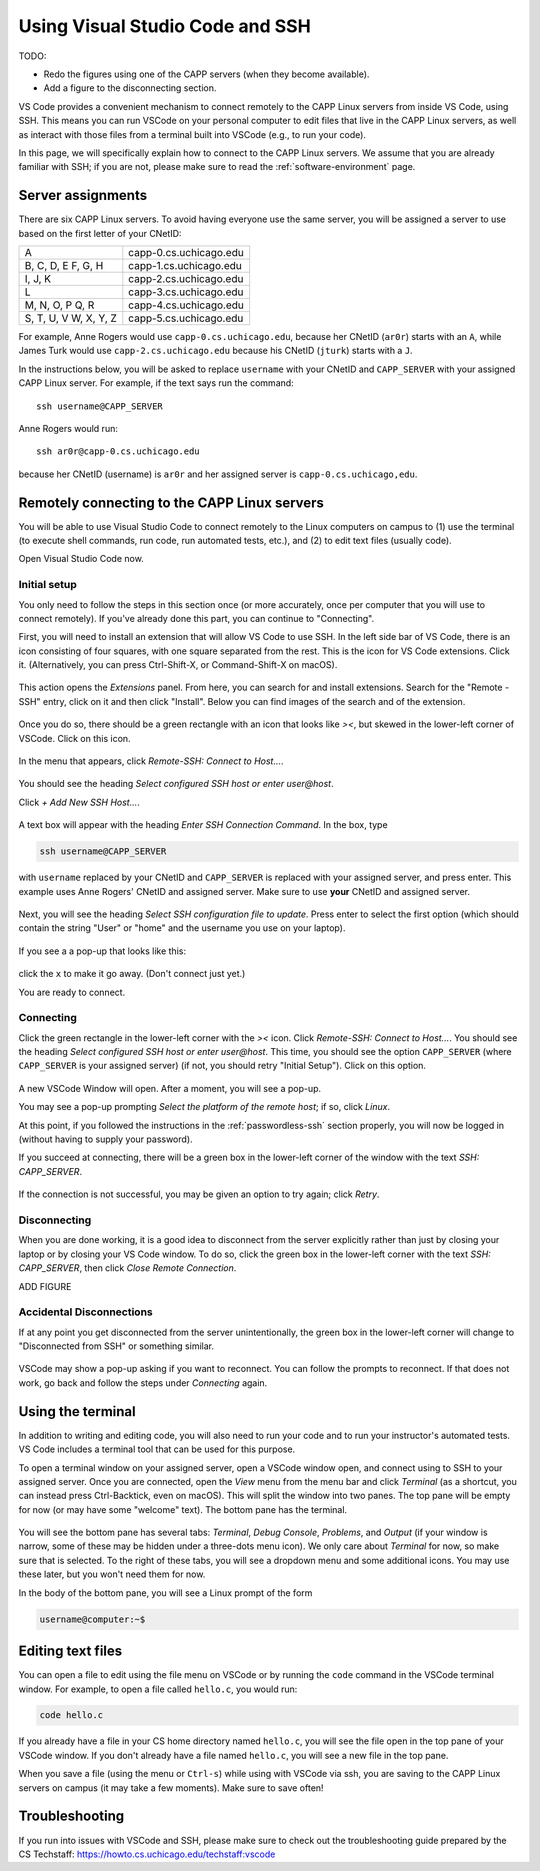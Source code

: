 .. _vscode-ssh:

Using Visual Studio Code and SSH
================================

TODO:

- Redo the figures using one of the CAPP servers (when they become available).
- Add a figure to the disconnecting section.


VS Code provides a convenient mechanism to connect remotely to the
CAPP Linux servers from inside VS Code, using SSH. This means you can
run VSCode on your personal computer to edit files that live in the
CAPP Linux servers, as well as interact with those files from a
terminal built into VSCode (e.g., to run your code).

In this page, we will specifically explain how to connect
to the CAPP Linux servers. We assume that you are already familiar
with SSH; if you are not, please make sure to read the :ref:`software-environment` page.


Server assignments
------------------

There are six CAPP Linux servers.  To avoid having everyone use the
same server, you will be assigned a server to use based on the first
letter of your CNetID:


+------------+--------------------------------+
| A          | capp-0.cs.uchicago.edu         |
+------------+--------------------------------+
| B, C, D, E | capp-1.cs.uchicago.edu         |
| F, G, H    |                                |
+------------+--------------------------------+
| I, J, K    | capp-2.cs.uchicago.edu         |
+------------+--------------------------------+
| L          | capp-3.cs.uchicago.edu         |
+------------+--------------------------------+
| M, N, O, P | capp-4.cs.uchicago.edu         |
| Q, R       |                                |
+------------+--------------------------------+
| S, T, U, V | capp-5.cs.uchicago.edu         |
| W, X, Y, Z |                                |
+------------+--------------------------------+

For example, Anne Rogers would use ``capp-0.cs.uchicago.edu``,
because her CNetID (``ar0r``) starts with an ``A``, while James Turk
would use ``capp-2.cs.uchicago.edu`` because his CNetID
(``jturk``) starts with a ``J``.

In the instructions below, you will be asked to replace ``username``
with your CNetID and ``CAPP_SERVER`` with your assigned CAPP
Linux server.  For example, if the text says run the command:

::

   ssh username@CAPP_SERVER

Anne Rogers would run:

::

   ssh ar0r@capp-0.cs.uchicago.edu

because her CNetID (username) is ``ar0r`` and her assigned server is
``capp-0.cs.uchicago,edu``.


Remotely connecting to the CAPP Linux servers
---------------------------------------------

You will be able to use Visual Studio Code to connect remotely to the
Linux computers on campus to (1) use the terminal (to execute shell
commands, run code, run automated tests, etc.),
and (2) to edit text files (usually code).

Open Visual Studio Code now.

Initial setup
~~~~~~~~~~~~~

You only need to follow the steps in this section once (or more accurately, once per computer that you will use to connect remotely). If you've already done this part, you can continue to "Connecting".

First, you will need to install an extension that will allow VS Code
to use SSH.  In the left side bar of VS Code, there is an icon
consisting of four squares, with one square separated from the rest.
This is the icon for VS Code extensions.  Click it.  (Alternatively,
you can press Ctrl-Shift-X, or Command-Shift-X on macOS).

.. figure:: code-img/install-ext-1.png

This action opens the *Extensions* panel. From here, you can search for and install extensions. Search for the "Remote - SSH" entry, click on it and then click "Install". Below you can find images of the search and of the extension.

.. figure:: code-img/ssh-1.png

.. figure:: code-img/ssh-2.png

Once you do so, there should be a green rectangle with an icon that looks like *><*, but skewed in the lower-left corner of VSCode. Click on this icon.

.. figure:: code-img/connect-1.png

In the menu that appears, click *Remote-SSH: Connect to Host...*.

.. figure:: code-img/connect-2.png

You should see the heading *Select configured SSH host or enter user@host*.

Click *+ Add New SSH Host...*.

.. figure:: code-img/connect-3.png

A text box will appear with the heading *Enter SSH Connection Command*. In the box, type

.. code-block:: bash

    ssh username@CAPP_SERVER

with ``username`` replaced by your CNetID  and ``CAPP_SERVER`` is replaced with your assigned server, and press enter.  This example uses Anne Rogers' CNetID and assigned server.  Make sure to use **your** CNetID and assigned  server.

.. figure:: code-img/connect-4.png

Next, you will see the heading *Select SSH configuration file to update*. Press enter to select the first option (which should contain the string "User" or "home" and the username you use on your laptop).

.. figure:: code-img/connect-5.png

If you see a a pop-up that looks like this:

.. figure:: code-img/connect-5a.png

click the ``x`` to make it go away.  (Don't connect just yet.)

You are ready to connect.

Connecting
~~~~~~~~~~

Click the green rectangle in the lower-left corner with the *><* icon. Click *Remote-SSH: Connect to Host...*. You should see the heading *Select configured SSH host or enter user@host*. This time, you should see the option ``CAPP_SERVER`` (where ``CAPP_SERVER`` is your assigned server) (if not, you should retry "Initial Setup"). Click on this option.

.. figure:: code-img/connect-6.png

A new VSCode Window will open. After a moment, you will see a pop-up.

You may see a pop-up prompting *Select the platform of the remote host*; if so, click *Linux*.

At this point, if you followed the instructions in the
:ref:`passwordless-ssh` section properly, you will now be logged in
(without having to supply your password).

If you succeed at connecting, there will be a green box in the lower-left corner of the window with the text *SSH: CAPP_SERVER*.

.. figure:: code-img/connect-8.png

If the connection is not successful, you may be given an option to try again; click *Retry*.



Disconnecting
~~~~~~~~~~~~~

When you are done working, it is a good idea to disconnect from the server explicitly rather than just by closing your laptop or by closing your VS Code window.  To do so, click the green box in the lower-left corner with the text *SSH: CAPP_SERVER*, then click *Close Remote Connection*.

ADD FIGURE


Accidental Disconnections
~~~~~~~~~~~~~~~~~~~~~~~~~

If at any point you get disconnected from the server unintentionally, the green box in the lower-left corner will change to "Disconnected from SSH" or something similar.

.. figure:: code-img/connect-9.png

VSCode may show a pop-up asking if you want to reconnect. You can follow the prompts to reconnect. If that does not work, go back and follow the steps under *Connecting* again.


Using the terminal
------------------

In addition to writing and editing code, you will also need to run
your code and to run your instructor's automated tests.  VS Code
includes a terminal tool that can be used for this purpose.

To open a terminal window on your assigned server,  open a VSCode window open, and connect using to SSH to your assigned server. Once you are connected, open the *View* menu from the menu bar and click *Terminal* (as a shortcut, you can instead press Ctrl-Backtick, even on macOS). This will split the window into two panes. The top pane will be empty for now (or may have some "welcome" text). The bottom pane has the terminal.

.. figure:: code-img/connect-10.png

You will see the bottom pane has several tabs: *Terminal*, *Debug Console*, *Problems*, and *Output* (if your window is narrow, some of these may be hidden under a three-dots menu icon). We only care about *Terminal* for now, so make sure that is selected. To the right of these tabs, you will see a dropdown menu and some additional icons. You may use these later, but you won't need them for now.

In the body of the bottom pane, you will see a Linux prompt of the form

.. code-block:: bash

    username@computer:~$


Editing text files
------------------

You can open a file to edit using the file menu on VSCode or by
running the ``code`` command in the VSCode terminal window.  For
example, to open a file called ``hello.c``, you would run:

.. code-block:: bash

    code hello.c

If you already have a file in your CS home directory named ``hello.c``, you will see the file open in the top pane of your VSCode window.  If you don't already have a file named ``hello.c``, you will see a new file in the top pane.

When you save a file (using the menu or ``Ctrl-s``) while using with
VSCode via ssh, you are saving to the CAPP Linux servers on campus (it may
take a few moments). Make sure to save often!

Troubleshooting
---------------

If you run into issues with VSCode and SSH, please make sure to check out
the troubleshooting guide prepared by the CS Techstaff: https://howto.cs.uchicago.edu/techstaff:vscode



